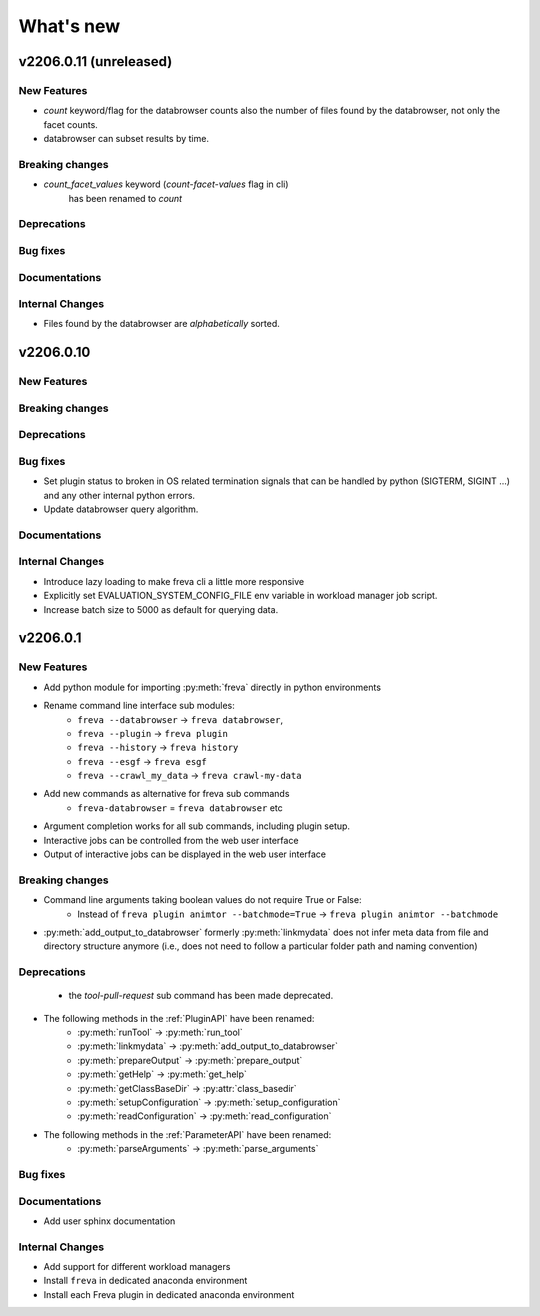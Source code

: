 What's new
===========

v2206.0.11 (unreleased)
----------------------

New Features
~~~~~~~~~~~~
- `count` keyword/flag for the databrowser counts also the number of files
  found by the databrowser, not only the facet counts.
- databrowser can subset results by time.

Breaking changes
~~~~~~~~~~~~~~~~
- `count_facet_values` keyword (`count-facet-values` flag in cli)
   has been renamed to `count`

Deprecations
~~~~~~~~~~~~

Bug fixes
~~~~~~~~~

Documentations
~~~~~~~~~~~~~~

Internal Changes
~~~~~~~~~~~~~~~~
- Files found by the databrowser are *alphabetically* sorted.


v2206.0.10
----------

New Features
~~~~~~~~~~~~


Breaking changes
~~~~~~~~~~~~~~~~

Deprecations
~~~~~~~~~~~~

Bug fixes
~~~~~~~~~

- Set plugin status to broken in OS related termination signals that can be
  handled by python (SIGTERM, SIGINT ...) and any other internal python errors.
- Update databrowser query algorithm.

Documentations
~~~~~~~~~~~~~~

Internal Changes
~~~~~~~~~~~~~~~~

- Introduce lazy loading to make freva cli a little more responsive
- Explicitly set EVALUATION_SYSTEM_CONFIG_FILE env variable in workload
  manager job script.
- Increase batch size to 5000 as default for querying data.

v2206.0.1
----------

New Features
~~~~~~~~~~~~

- Add python module for importing :py:meth:`freva` directly in python
  environments
- Rename command line interface sub modules:
    - ``freva --databrowser`` → ``freva databrowser``,
    - ``freva --plugin`` → ``freva plugin``
    - ``freva --history`` → ``freva history``
    - ``freva --esgf`` → ``freva esgf``
    - ``freva --crawl_my_data`` → ``freva crawl-my-data``
- Add new commands as alternative for freva sub commands
    - ``freva-databrowser`` = ``freva databrowser`` etc
- Argument completion works for all sub commands, including plugin setup.
- Interactive jobs can be controlled from the web user interface
- Output of interactive jobs can be displayed in the web user interface

Breaking changes
~~~~~~~~~~~~~~~~
- Command line arguments taking boolean values do not require True or False:
    - Instead of ``freva plugin animtor --batchmode=True`` → ``freva plugin animtor --batchmode``
- :py:meth:`add_output_to_databrowser` formerly :py:meth:`linkmydata` does not infer meta data
  from file and directory structure anymore (i.e., does not need to
  follow a particular folder path and naming convention)

Deprecations
~~~~~~~~~~~~
 - the `tool-pull-request` sub command has been made deprecated.
- The following methods in the :ref:`PluginAPI` have been renamed:
    - :py:meth:`runTool` → :py:meth:`run_tool`
    - :py:meth:`linkmydata` → :py:meth:`add_output_to_databrowser`
    - :py:meth:`prepareOutput` → :py:meth:`prepare_output`
    - :py:meth:`getHelp` → :py:meth:`get_help`
    - :py:meth:`getClassBaseDir` → :py:attr:`class_basedir`
    - :py:meth:`setupConfiguration` → :py:meth:`setup_configuration`
    - :py:meth:`readConfiguration` → :py:meth:`read_configuration`
- The following methods in the :ref:`ParameterAPI` have been renamed:
    - :py:meth:`parseArguments` → :py:meth:`parse_arguments`

Bug fixes
~~~~~~~~~

Documentations
~~~~~~~~~~~~~~
- Add user sphinx documentation

Internal Changes
~~~~~~~~~~~~~~~~
- Add support for different workload managers
- Install ``freva`` in dedicated anaconda environment
- Install each Freva plugin in dedicated anaconda environment
